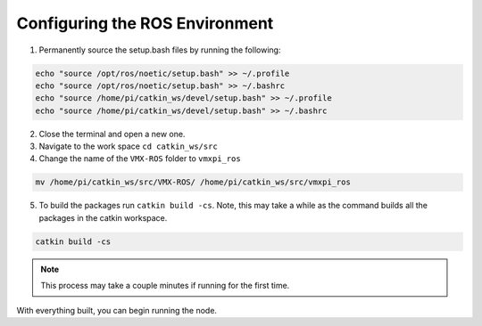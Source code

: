 Configuring the ROS Environment
===============================

1. Permanently source the setup.bash files by running the following:

.. code-block:: rst
   
   echo "source /opt/ros/noetic/setup.bash" >> ~/.profile
   echo "source /opt/ros/noetic/setup.bash" >> ~/.bashrc
   echo "source /home/pi/catkin_ws/devel/setup.bash" >> ~/.profile
   echo "source /home/pi/catkin_ws/devel/setup.bash" >> ~/.bashrc
   
2. Close the terminal and open a new one.

3. Navigate to the work space ``cd catkin_ws/src``

4. Change the name of the ``VMX-ROS`` folder to ``vmxpi_ros``

.. code-block:: rst
   
   mv /home/pi/catkin_ws/src/VMX-ROS/ /home/pi/catkin_ws/src/vmxpi_ros
   
.. figure:: images/mv_dir.png
 :align: center
 :width: 90%

5. To build the packages run ``catkin build -cs``. Note, this may take a while as the command builds all the packages in the catkin workspace.

.. code-block:: rst
   
   catkin build -cs

.. figure:: images/catkin_build_img.JPG
    :align: center
    :width: 65%
    
.. note:: This process may take a couple minutes if running for the first time.

With everything built, you can begin running the node.